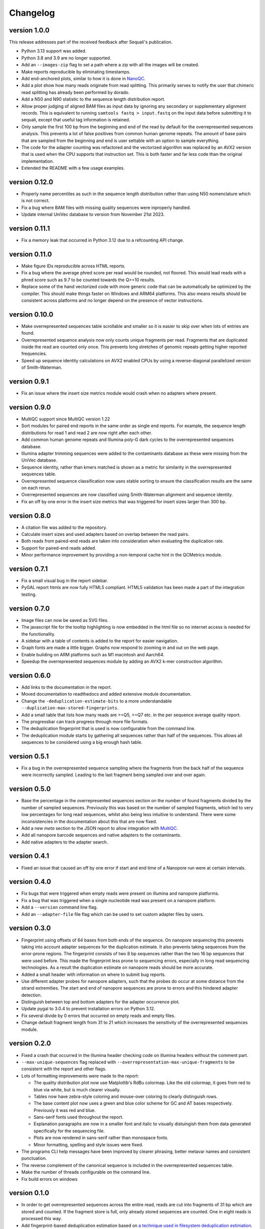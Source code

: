 ==========
Changelog
==========

.. Newest changes should be on top.

.. This document is user facing. Please word the changes in such a way
.. that users understand how the changes affect the new version.

version 1.0.0
------------------
This release addresses part of the received feedback after Sequali's
publication.

+ Python 3.13 support was added.
+ Python 3.8 and 3.9 are no longer supported.
+ Add an ``--images-zip`` flag to set a path where a zip with all the images
  will be created.
+ Make reports reproducible by eliminating timestamps.
+ Add end-anchored plots, similar to how it is done in
  `NanoQC <https://github.com/wdecoster/nanoQC>`_.
+ Add a plot show how many reads originate from read splitting. This primarily
  serves to notify the user that chimeric read splitting has already been
  performed by dorado.
+ Add a N50 and N90 statistic to the sequence length distribution report.
+ Allow proper judging of aligned BAM files as input data by ignoring any
  secondary or supplementary alignment records. This is equivalent to running
  ``samtools fastq > input.fastq`` on the input data before submitting it to
  sequali, except that useful tag information is retained.
+ Only sample the first 100 bp from the beginning and end of the read by
  default for the overrepresented sequences analysis. This prevents a lot of
  false positives from common human genome repeats. The amount of base pairs
  that are sampled from the beginning and end is user settable with an option
  to sample everything.
+ The code for the adapter counting was refactored and the vectorized algorithm
  was replaced by an AVX2 version that is used when the CPU supports that
  instruction set. This is both faster and far less code than the original
  implementation.
+ Extended the README with a few usage examples.

version 0.12.0
------------------
+ Properly name percentiles as such in the sequence length distribution rather
  than using N50 nomenclature which is not correct.
+ Fix a bug where BAM files with missing quality sequences were inproperly 
  handled.
+ Update internal UniVec database to version from November 21st 2023.

version 0.11.1
------------------
+ Fix a memory leak that occurred in Python 3.12 due to a refcounting API
  change.

version 0.11.0
------------------
+ Make figure IDs reproducible across HTML reports.
+ Fix a bug where the average phred score per read would be rounded, not
  floored. This would lead reads with a phred score such as 9.7 to be counted
  towards the Q>=10 results.
+ Replace some of the hand vectorized code with more generic code that can be
  automatically be optimized by the compiler. This should make things faster on
  Windows and ARM64 platforms. This also means results should be consistent
  across platforms and no longer depend on the presence of vector instructions.

version 0.10.0
------------------
+ Make overrepresented sequences table scrollable and smaller so it is easier
  to skip over when lots of entries are found.
+ Overrepresented sequence analysis now only counts unique fragments per read.
  Fragments that are duplicated inside the read are counted only once. This
  prevents long stretches of genomic repeats getting higher reported
  frequencies.
+ Speed up sequence identity calculations on AVX2 enabled CPUs by using a
  reverse-diagonal parallelized version of Smith-Waterman.

version 0.9.1
-----------------
+ Fix an issue where the insert size metrics module would crash when no
  adapters where present.

version 0.9.0
-----------------
+ MultiQC support since MultiQC version 1.22
+ Sort modules for paired end reports in the same order as single end reports.
  For example, the sequence length distributions for read 1 and read 2 are now
  right after each other.
+ Add common human genome repeats and Illumina poly-G dark cycles to the
  overrepresented sequences database.
+ Illumina adapter trimming sequences were added to the contaminants database
  as these were missing from the UniVec database.
+ Sequence identity, rather than kmers matched is shown as a metric for
  similarity in the overrepresented sequences table.
+ Overrepresented sequence classification now uses stable sorting to ensure
  the classification results are the same on each rerun.
+ Overrepresented sequences are now classified using Smith-Waterman alignment
  and sequence identity.
+ Fix an off by one error in the insert size metrics that was triggered for
  insert sizes larger than 300 bp.

version 0.8.0
-----------------
+ A citation file was added to the repository.
+ Calculate insert sizes and used adapters based on overlap between the
  read pairs.
+ Both reads from paired-end reads are taken into consideration when
  evaluating the duplication rate.
+ Support for paired-end reads added.
+ Minor performance improvement by providing a non-temporal cache hint in the
  QCMetrics module.

version 0.7.1
-----------------
+ Fix a small visual bug in the report sidebar.
+ PyGAL report htmls are now fully HTML5 compliant. HTML5 validation has been
  made a part of the integration testing.

version 0.7.0
-----------------
+ Image files can now be saved as SVG files.
+ The javascript file for the tooltip highlighting is now embedded in the
  html file so no internet access is needed for the functionality.
+ A sidebar with a table of contents is added to the report for easier
  navigation.
+ Graph fonts are made a little bigger. Graphs now respond to zooming in and
  out on the web page.
+ Enable building on ARM platforms such as M1 macintosh and Aarch64.
+ Speedup the overrepresented sequences module by adding an AVX2 k-mer
  construction algorithm.

version 0.6.0
-----------------
+ Add links to the documentation in the report.
+ Moved documentation to readthedocs and added extensive module documentation.
+ Change the ``-deduplication-estimate-bits`` to a more understandable
  ``--duplication-max-stored-fingerprints``.
+ Add a small table that lists how many reads are >=Q5, >=Q7 etc. in the
  per sequence average quality report.
+ The progressbar can track progress through more file formats.
+ The deduplication fingerprint that is used is now configurable from the
  command line.
+ The deduplication module starts by gathering all sequences rather than half
  of the sequences. This allows all sequences to be considered using a big
  enough hash table.

version 0.5.1
-----------------
+ Fix a bug in the overrepresented sequence sampling where the fragments from
  the back half of the sequence were incorrectly sampled. Leading to the last
  fragment being sampled over and over again.

version 0.5.0
-----------------
+ Base the percentage in the overrepresented sequences section on the number
  of found fragments divided by the number of sampled sequences. Previously
  this was based on the number of sampled fragments, which led to very low
  percentages for long read sequences, whilst also being less intuitive to
  understand. There were some inconsistencies in the documentation about this
  that are now fixed.
+ Add a new `meta` section to the JSON report to allow integration with
  `MultiQC <https://multiqc.info>`_.
+ Add all nanopore barcode sequences and native adapters to the contaminants.
+ Add native adapters to the adapter search.

version 0.4.1
-----------------
+ Fixed an issue that caused an off by one error if start and end time
  of a Nanopore run were at certain intervals.

version 0.4.0
-----------------
+ Fix bugs that were triggered when empty reads were present on
  illumina and nanopore platforms.
+ Fix a bug that was triggered when a single nucleotide read was present on
  a nanopore platform.
+ Add a ``--version`` command line flag.
+ Add an ``--adapter-file`` file flag which can be used to set custom adapter
  files by users.

version 0.3.0
-----------------
+ Fingerprint using offsets of 64 bases from both ends of the sequence.
  On nanopore sequencing this prevents taking into account adapter sequences
  for the duplication estimate. It also prevents taking sequences from the
  error-prone regions. The fingerprint consists of two 8 bp sequences rather
  than the two 16 bp sequences that were used before. This made the fingerprint
  less prone to sequencing errors, especially in long read sequencing
  technologies. As a result the duplication estimate on nanopore reads
  should be more accurate.
+ Added a small header with information on where to submit bug reports.
+ Use different adapter probes for nanopore adapters, such that the probes
  do occur at some distance from the strand extremities. The start and end
  of nanopore sequences are prone to errors and this hindered adapter
  detection.
+ Distinguish between top and bottom adapters for the adapter occurrence plot.
+ Update pygal to 3.0.4 to prevent installation errors on Python 3.12.
+ Fix several divide by 0 errors that occurred on empty reads and empty files.
+ Change default fragment length from 31 to 21 which increases the sensitivity
  of the overrepresented sequences module.

version 0.2.0
-----------------
+ Fixed a crash that occurred in the illumina header checking code on
  illumina headers without the comment part.
+ ``--max-unique-sequences`` flag replaced with
  ``--overrepresentation-max-unique-fragments`` to be consistent with the
  report and other flags.
+ Lots of formatting improvements were made to the report:

  + The quality distribution plot now use Matplotlib's RdBu colormap. Like
    the old colormap, it goes from red to blue via white, but is much
    clearer visually.
  + Tables now have zebra-style coloring and mouse-over coloring to clearly
    distinguish rows.
  + The base content plot now uses a green and blue color scheme for GC and
    AT bases respectively. Previously it was red and blue.
  + Sans-serif fonts used throughout the report.
  + Explanation paragraphs are now in a smaller font and italic to visually
    distuingish them from data generated specifically for the sequencing
    file.
  + Plots are now rendered in sans-serif rather than monospace fonts.
  + Minor formatting, spelling and style issues were fixed.
+ The programs CLI help messages have been improved by clearer phrasing,
  better metavar names and consistent punctuation.
+ The reverse complement of the canonical sequence is included in the
  overrepresented sequences table.
+ Make the number of threads configurable on the command line.
+ Fix build errors on windows

version 0.1.0
-----------------
+ In order to get overrepresented sequences across the entire read, reads
  are cut into fragments of 31 bp which are stored and counted. If the fragment
  store is full, only already stored sequences are counted. One in eight
  reads is processed this way.
+ Add fingerprint-based deduplication estimation based on `a technique used in
  filesystem deduplication estimation
  <https://www.usenix.org/system/files/conference/atc13/atc13-xie.pdf>`_.
+ Add a BAM parser to allow reading dorado produced unaligned BAM as well as
  already aligned BAM files.
+ Guess sequencing technology from the file header, so only appropriate
  adapters can be loaded in the adapter searcher. This improves speed.
+ Make an assortment of nanopore adapter probes that make it possible to
  distuinghish between nannopore adapters despite the nanopore adapters having
  a lot of shared subsequences.
+ Add a module to retrieve nanopore specific information from the header.
+ Classify overrepresented sequences by using NCBI's UniVec database and an
  assortment of nanopore adapters, ligation kits and primers.
+ Estimate duplication fractions based on counted unique sequences.
+ Add a JSON report
+ Add a progressbar powered by tqdm.
+ Implement a custom parser based on memchr for finding newlines.
+ Count overrepresented sequences using a hash table implemented in C.
+ Add a per tile sequence quality module.
+ Count adapters using a fast shift-AND algorithm.
+ Create diverse graphs using pygal based on the count matrix.
+ Implement base module using an optimised count matrix.
